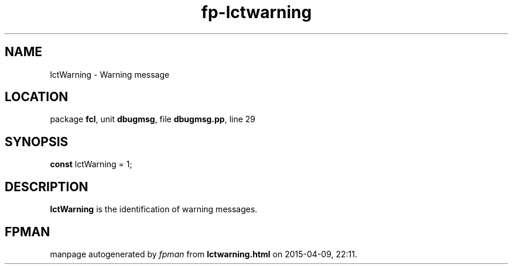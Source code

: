 .\" file autogenerated by fpman
.TH "fp-lctwarning" 3 "2014-03-14" "fpman" "Free Pascal Programmer's Manual"
.SH NAME
lctWarning - Warning message
.SH LOCATION
package \fBfcl\fR, unit \fBdbugmsg\fR, file \fBdbugmsg.pp\fR, line 29
.SH SYNOPSIS
\fBconst\fR lctWarning = 1;

.SH DESCRIPTION
\fBlctWarning\fR is the identification of warning messages.


.SH FPMAN
manpage autogenerated by \fIfpman\fR from \fBlctwarning.html\fR on 2015-04-09, 22:11.

